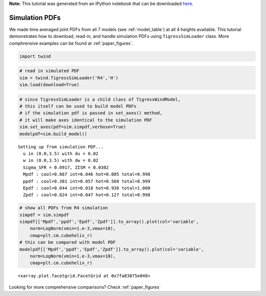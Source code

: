 **Note:** This tutorial was generated from an IPython notebook that can be downloaded
`here <https://github.com/changgoo/Twind/tree/master/docs/_static/notebooks/simulation_pdfs.ipynb>`_.

.. _simulation_pdfs:



Simulation PDFs
===============

We made time averaged joint PDFs from all 7 models (see
:ref:`model_table`) at all 4 heights available. This tutorial
demonstrates how to download, read-in, and handle simulation PDFs using
``TigressSimLoader`` class. More comphrensive examples can be found at
:ref:`paper_figures`.

.. code:: python

    import twind

.. code:: python

    # read in simulated PDF
    sim = twind.TigressSimLoader('R4','H')
    sim.load(download=True)

.. code:: python

    # since TigressSimLoader is a child class of TigressWindModel, 
    # this itself can be used to build model PDFs
    # if the simulation pdf is passed in set_axes() method, 
    # it will make axes identical to the simulation PDF
    sim.set_axes(pdf=sim.simpdf,verbose=True)
    modelpdf=sim.build_model()


.. parsed-literal::

    Setting up from simulation PDF...
      u in (0.0,3.5) with du = 0.02
      w in (0.0,3.5) with dw = 0.02
      Sigma_SFR = 0.0917, ZISM = 0.0302
      Mpdf : cool=0.867 int=0.046 hot=0.085 total=0.998
      ppdf : cool=0.381 int=0.057 hot=0.560 total=0.999
      Epdf : cool=0.044 int=0.018 hot=0.938 total=1.000
      Zpdf : cool=0.824 int=0.047 hot=0.127 total=0.998


.. code:: python

    # show all PDFs from R4 simulation
    simpdf = sim.simpdf
    simpdf[['Mpdf','ppdf','Epdf','Zpdf']].to_array().plot(col='variable',
        norm=LogNorm(vmin=1.e-3,vmax=10),
        cmap=plt.cm.cubehelix_r)
    # this can be compared with model PDF
    modelpdf[['Mpdf','ppdf','Epdf','Zpdf']].to_array().plot(col='variable',
        norm=LogNorm(vmin=1.e-3,vmax=10),
        cmap=plt.cm.cubehelix_r)




.. parsed-literal::

    <xarray.plot.facetgrid.FacetGrid at 0x7fa83075e048>




.. image:: simulation_pdfs_files/simulation_pdfs_7_1.png



.. image:: simulation_pdfs_files/simulation_pdfs_7_2.png


Looking for more comprehensive comparisons? Check :ref:`paper_figures`
